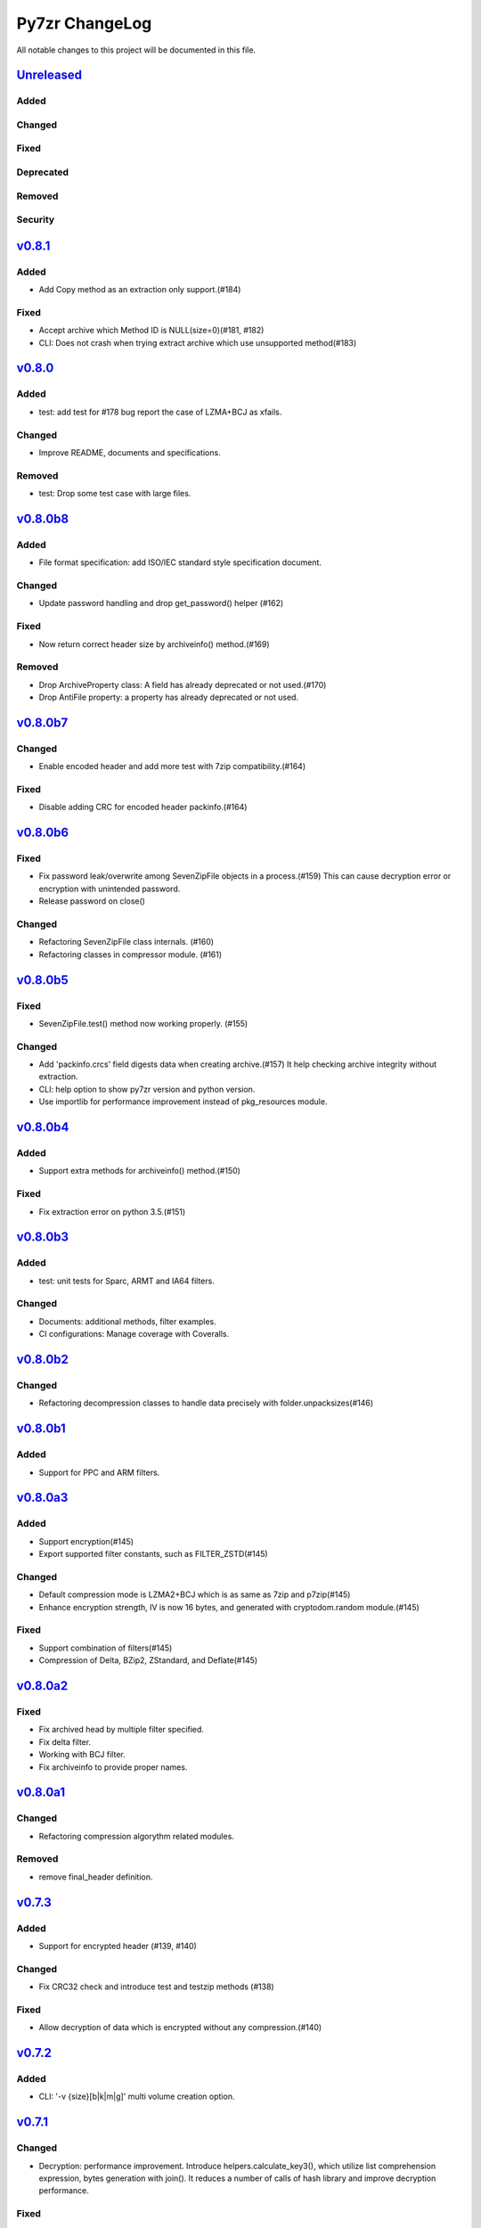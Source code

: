 ===============
Py7zr ChangeLog
===============

All notable changes to this project will be documented in this file.

`Unreleased`_
=============

Added
-----

Changed
-------

Fixed
-----

Deprecated
----------

Removed
-------

Security
--------

`v0.8.1`_
=========

Added
-----

* Add Copy method as an extraction only support.(#184)

Fixed
-----

* Accept archive which Method ID is NULL(size=0)(#181, #182)

* CLI: Does not crash when trying extract archive which use unsupported method(#183)


`v0.8.0`_
=========

Added
-----

* test: add test for #178 bug report the case of LZMA+BCJ as xfails.

Changed
-------

* Improve README, documents and specifications.

Removed
-------

* test: Drop some test case with large files.


`v0.8.0b8`_
===========

Added
-----

* File format specification: add ISO/IEC standard style specification document.

Changed
-------

* Update password handling and drop get_password() helper (#162)

Fixed
-----

* Now return correct header size by archiveinfo() method.(#169)

Removed
-------

* Drop ArchiveProperty class: A field has already deprecated or not used.(#170)
* Drop AntiFile property: a property has already deprecated or not used.

`v0.8.0b7`_
===========

Changed
-------

* Enable encoded header and add more test with 7zip compatibility.(#164)

Fixed
-----

* Disable adding CRC for encoded header packinfo.(#164)

`v0.8.0b6`_
===========

Fixed
-----

* Fix password leak/overwrite among SevenZipFile objects in a process.(#159)
  This can cause decryption error or encryption with unintended password.
* Release password on close()

Changed
-------

* Refactoring SevenZipFile class internals. (#160)
* Refactoring classes in compressor module. (#161)

`v0.8.0b5`_
===========

Fixed
-----

* SevenZipFile.test() method now working properly. (#155)

Changed
-------

* Add 'packinfo.crcs' field digests data when creating archive.(#157)
  It help checking archive integrity without extraction.
* CLI: help option to show py7zr version and python version.
* Use importlib for performance improvement instead of pkg_resources module.

`v0.8.0b4`_
===========

Added
-----

* Support extra methods for archiveinfo() method.(#150)

Fixed
-----

* Fix extraction error on python 3.5.(#151)

`v0.8.0b3`_
===========

Added
-----

* test: unit tests for Sparc, ARMT and IA64 filters.

Changed
-------

* Documents: additional methods, filter examples.
* CI configurations: Manage coverage with Coveralls.


`v0.8.0b2`_
===========

Changed
-------

* Refactoring decompression classes to handle data precisely with folder.unpacksizes(#146)


`v0.8.0b1`_
===========

Added
-----

* Support for PPC and ARM filters.

`v0.8.0a3`_
===========

Added
-----

* Support encryption(#145)
* Export supported filter constants, such as FILTER_ZSTD(#145)

Changed
-------

* Default compression mode is LZMA2+BCJ which is as same as
  7zip and p7zip(#145)
* Enhance encryption strength, IV is now 16 bytes, and generated
  with cryptodom.random module.(#145)


Fixed
-----

* Support combination of filters(#145)
* Compression of Delta, BZip2, ZStandard, and Deflate(#145)


`v0.8.0a2`_
===========

Fixed
-----

* Fix archived head by multiple filter specified.
* Fix delta filter.
* Working with BCJ filter.
* Fix archiveinfo to provide proper names.

`v0.8.0a1`_
===========

Changed
-------

* Refactoring compression algorythm related modules.


Removed
-------

* remove final_header definition.



`v0.7.3`_
=========

Added
-----

* Support for encrypted header (#139, #140)

Changed
-------

* Fix CRC32 check and introduce test and testzip methods (#138)

Fixed
-----

* Allow decryption of data which is encrypted without any compression.(#140)

`v0.7.2`_
=========

Added
-----

* CLI: '-v {size}[b|k|m|g]' multi volume creation option.

`v0.7.1`_
=========

Changed
-------

* Decryption: performance improvement.
  Introduce helpers.calculate_key3(), which utilize list comprehension expression, bytes generation
  with join(). It reduces a number of calls of hash library and improve decryption performance.

Fixed
-----

* Fix overwrite behavior of symbolic link which may break linked contents.

`v0.7.0`_
=========

Changed
-------

* Extraction: Unlink output file if exist when it become a symbolic link.
  When overwrite extracted files and there are symlinks, it may cause an unexpected result.
  Unlinking it may help it.

`v0.7.0b3`_
===========

Added
-----

* Support dereference option of SevenZipFile class. (#131)
  If dereference is False, add symbolic and hard links to the archive.
  If it is True, add the content of the target files to the archive.
  This has no effect on systems that do not support symbolic links.
* Introduce progress callback mechanism (#130)

Changed
-------

* CLI: add --verbose option for extraction
* win32: update win32compat

Fixed
-----

* Fix archiveinfo() for 7zAES archives
* Release variables when close() (#129)

`v0.7.0b2`_
===========

Fixed
-----

* Support extraction of file onto a place where path length is > 260 bytes on Windows 10, Windows Server 2016R2
  and later. (Windows Vista, 7 and Windows Server 2012 still have a limitation of path length as a OS spec)(#116, #126)


`v0.7.0b1`_
===========

Added
-----

* Support memory API.(#111, #119)
  Introduce read(filter) and readall() method for SevenZipFile class.
* Support ZStandard codec compression algorithm for extraction.(#124, #125)

Changed
-------

* Drop pywin32 dependency(#120)
* Introduce internal win32compat.py
* Archive: Looking for symbolic link object in the archived list,
  and if found, record as relative link.(#112, #113, #122)

Removed
-------

* Revmoed requirements.txt. When you want to install dependencies for development
  you can do it with 'pip install -e path/to/py7zr_project'


`v0.6`_
=======

Added
-----

* Test: SevenZipFile.archiveinfo() for various archives.
* Test: extraction of LZMA+BCJ archive become fails as marked known issue.
* Support deflate decompression method.

Changed
-------

* Update documents and README about supported algorithms.
* Re-enable coverage report.
* Refactoring SevenZipFile._write_archive() method to move
  core chunk into compression module Worker.archive() method.
* Update calculate_key helper to improve performance.
* Introduce zero-copy buffer helper.
* Change decompressor class interface
    - change max_length type to int and defualt to -1.
* Update decryption function to improve performance.

Fixed
-----

* Fix SevenZipFIle.archiveinfo() crash for LZMA+BCJ archive.(#100)
* Fix SevenZipFile.test() method defeated from v0.6b2 (#103)
* Fix SevenZipFile.solid() method to return proper value. (#72,#97)


`v0.6b8`_
=========

Added
-----

* Introduce context manager for SevenZipFile (#95)

Changed
-------

* SevenZipFile(file-object, 'r') now can run extract() well even unlink before extract().

Fixed
-----

* Fix README example for extraction option.
* Some of decryption of encrypted archive fails.(#75)


`v0.6b7`_
=========

Added
-----

* Test: add benchmarking test.

Changed
-------

* Concurrency strategy: change to threading instead of multiprocessing. (#92)


`v0.6b6`_
=========

Fixed
-----

* Make pywin32 a regular runtime dependency


`v0.6b5`_
=========

Added
-----

* Add concurrent extraction test.
* Add remote data test for general application test.
* Add class for multi volume header.
* Add readlink helper function for windows.

Changed
-------

* Release process is done by Github Actions
* Temporary disable to measure coverage, which is not working with threading.
* Tox: now pass PYTEST_ADDOPTS environment variable.

Fixed
-----

* Build with pep517 utility.
* Fix race condition for changing current working directory of caller, which cause failures in multithreading.(#80,#82)

Security
--------

* CLI: Use 'getpass' standard library to input password.(#59)


`v0.6b4`_
=========

Changed
-------

* extract: decompression is done as another process in default.
* extract: default multiprocessing mode is spawn
* extract: single process mode for password protected archive.

Fixed
-----

* extract: catch UnsupportedMethod exception properly when multiprocessing.


`v0.6b3`_
=========

Added
-----

* Test: download and extract test case as a show case.
* setup.cfg: add entry-point configuration.

Changed
-------

* Use spawn multiprocessing mode for all platforms.
* Use self context for multiprocessing.

Removed
-------

* Static py7zr binary. Now it is generated by python installer.

`v0.6b2`_
=========

Changed
-------

* Concurrency implementation changes to use multiprocessing.Process() instead of
  concurrency.futures to avoid freeze or deadlock with application usage of it.(#70)
* Stop checking coverage because coverage.py > 5.0.0 produce error when multiprocessing.Process() usage.
* Drop handlers, NullHandler, BufferHnalder, and FileHander.

Known Issues
------------

* Extraction of encrypted archive which has multiple compression folders fails when
  multiprocessing mode is not 'fork', that is python3.8 and later on MacOS, and on Windows.
  see. test_extract_encrypted_2()

`v0.6b1`_
=========

Fixed
-----

* Fixed extraction of 7zip file with BZip2 algorithm.(#66)

`v0.6a2`_
=========

Added
-----

* Support filtering  a target of  extracted files from archive (#64)

Fixed
-----

* Fix symbolic link extraction with relative path target directory.(#67)


`v0.6a1`_
=========

Added
-----

* Support decryption (#55)
* Add release note automation workflow with Github actions.
* COPY decompression method.(#61)

Fixed
-----

* Fix retrieving Folder header information logics for codecs.(#62)


Removed
-------

* Test symlink on windows.(#60)


`v0.5b6`_
=========

Fixed
-----

* Fix extraction of archive which has zero size files and directories(#54).
* Revert zero size file logic(#47).

`v0.5b5`_
=========

Fixed
-----

* Revert zero size file logic which break extraction by 7zip.

`v0.5b4`_
=========

Fixed
-----

* Support for making archive with zero size files(#47).
* Produced broken archive when target has many directorires(#48).
* Reduce test warnings, fix annotations.
* Fix coverage error on test.


`v0.5b3`_
=========

Fixed
-----

* Support for making archive with symbolic links.


`v0.5b2`_
=========

Changed
-------

* Update documents.

Fixed
-----

* Fix write logics (#42)
* Fix read FilesInfo block.


`v0.5b1`_
=========

Support making a 7zip archive.

Added
-----

* Support for compression and archiving.
* Support encoded(compressed) header and set as default.(#39)
* SevenZipFile: accept pathlib.Path as a file argument.
* Unit test: read and write UTF-16LE string for filename.
* Support for shutil.register_archive_format() and
  shutil.make_archive() by exposing pack_7zarchive()
* Support custom filters for compression.

Fixed
-----

* Skip rare case when directory already exist, that can happen multiple process working
  in same working directory.
* Write: Produce a good archive file for multiple target files.
* SignatureHeader function: write nextheaderofs and nextheadersize as real_uint64.
* docs: description of start header structure.

Removed
-------

* Drop py7zr.properties.FileAttributes; please use stat.FILE_ATTRIBUTES_*

Changed
-------

* Test: Use tmp_path fixture which is pytest default one.
* Move setuptools configurations in setup.py into setup.cfg.


`v0.4`_
=======

Added
-----

* Support for pypy3 (pypy3.5-7.0) and later(pypy3.6-7.1 or later).
* unit test for NullHandler, BufferHandler, FileHandler.
* Update document to add 7zformat descriptions.

Changed
-------

* NullHandler, BufferHandler, FileHandler: open() now takes mode argument.
* Upper limit of max_length of decompress() call is now io.DEFAULT_BUFFER_SIZE.
  - PyPy issue: https://bitbucket.org/pypy/pypy/issues/3088/lzmalzmadecompressordecompress-data
* Drop padding logic introduced in v0.3.5 that may be cuased by python core bug,
  when max_length > io.DEFAULT_BUFFER_SIZE.
  - PyPy Issue: https://bitbucket.org/pypy/pypy/issues/3090/lzma-sometimes-decompresses-data
  - bpo-21872: https://bugs.python.org/issue21872
  - Fix: https://github.com/python/cpython/pull/14048
* Remove print functions from API and moves CLI
    - API should not output anything other than error message.
      * Introduce FileInfo class to represent file attributes inside
      archive.
      * Introduce ArchiveInfo class to represent archive attributes.
      * provide archiveinfo() method to provide ArchiveInfo object.
      * now list() method returns List[FileInfo]
    - Every print things moves to Cli class.
* Update tests according to API change.
* Update documents to refrect API changes.

Fixed
-----

* Update README to indicate supported python version as 3.5 and later, pypy3 7.1 and later.



`v0.3.5`_
=========

Changed
-------

* Use seek&truncate for padding trailer if needed.


`v0.3.4`_
=========

Added
-----

* Docs: class diagram, design note, 7z formats and presentations.
* Test for a target includes padding file.

Changed
-------

* Test file package naming.

Fixed
-----

* Fix infinite loop when archive file need padding data for extraction.


`v0.3.3`_
=========

Added
-----

* Add test for zerofile with multi-foler archive.

Fixed
-----

* Fix zerofile extraction error with multithread mode(#24, thanks @Arten013)

`v0.3.2`_
=========

Added
-----

* typing hints
* CI test with mypy
* Unit test: SignatureHeader.write() method.
* Unit test: unknown mode for SevenZipFile constructor.
* Unit test: SevenZipFile.write() method.

Changed
-------

* Conditional priority not likely to be external in header.
* Refactoring read_uint64().

Fixed
-----

* SignatureHeader.write(): fix exception to write 7zip version.


`v0.3.1`_
=========

Added
-----

* CLI i subcommand: show codec information.
* Decompression performance test as regression test.
* Add more unit test for helper functions.

Changed
-------

* List subcommand now do not show compressed file size in solid compression.
  This is as same behavior as p7zip command.
* Merge io.py into archiveinfo.py
* Drop internal intermediate queue, which is not used.

Fixed
-----

* Always overwrite when archive has multiple file with same name.


`v0.3`_
=======

Added
-----

* Add some code related to support write feature(wip).
* Static check for import order in python sources and MANIFEST.in

Changed
-------

* Concurrent decompression with threading when an archive is in multi folder compression.
* Pytest configurations are set in tox.ini

Fixed
-----

* Package now has test code and data.


`v0.2.0`_
=========

Fixed
-----

* Detect race condition on os.mkdir

`v0.1.6`_
=========

Fixed
-----

* Wrong file size when lzma+bcj compression.

`v0.1.5`_
=========

Fixed
-----

* Suppress warning: not dequeue from queue length 0

`v0.1.4`_
=========

Changed
-------

* When a directory exist for target, do not raise error, and when out of it raise exception
* Refactoring FileArchivesList and FileArchive classes.

`v0.1.3`_
=========

Changed
-------

* When a directory exist for target, do not raise error, and when out of it raise exception


`v0.1.2`_
=========

Changed
-------

* Refactoring CLI with cli package and class.

Fixed
-----

* Archive with zero size file cause exception with file not found error(#4).

Removed
-------

* Drop unused code chunks.
* Drop Digests class and related unit test.


`v0.1.1`_
=========

Added
-----

* Add write(), close() and testzip() dummy methods which raises NotImplementedError.
* Add more unit tests for write functions.

Fixed
-----

* Fix Sphinx error in documentation.
* SevenZipFile: Check mode before touch file.
* Fix write_boolean() when array size is over 8.
* Fix write_uint64() and read_uint64().


`v0.1.0`_
=========

Added
-----

* Introduce compression package.
* Introduce SevenZipCompressor class.
* Add write() method for each header class.
* Add tests for write methods.
* Add method for registering shutil.

Changed
-------

* Each header classes has __slots__ definitions for speed and memory optimization.
* Rename to 'io' package from 'archiveio'
* Each header classes has classmethod 'retrieve' and constructor does not reading a archive file anymore.
* Change to internalize _read() method for each header classes.
* get_decompressor() method now become SevenZipDecompressor class.
* Each header classes initializes members to None in constructor.
* Method definitions map become an internal member of SevenZipDecompressor or SevenZipCompressor class.
* Add test package compress

Fixed
-----

* Fix ArchiveProperties read function.


`v0.0.8`_
=========

Added
-----

* Test for CLI.

Changed
-------

* Improve main function.
* Improve tests, checks outputs with sha256


`v0.0.7`_
=========

Added
-----

* CI test on AppVeyor.

Changed
-------

* Worker class refactoring.

Fixed
-----

* Fix test cases: bugzilla_16 and github_14.
* Test: set timezone to UTC on Unix and do nothing on Windows.



`v0.0.6`_
=========

Fixed
-----

* Fix too many file descriptors opened error.


`v0.0.5`_
=========

Changed
-------

* Test: check sha256 for extracted files

Fixed
-----

* Fix decompressiong archive with LZMA2 and BCJ method
* Fix decompressing multi block archive
* Fix file mode on unix/linux.


`v0.0.4`_
=========

Added
-----

* Set file modes for extracted files.
* More unit test.

Changed
-------

* Travis-CI test on python 3.7.

Fixed
-----

* Fix to set extracted files timestamp as same as archived.


`v0.0.3`_
=========

Added
-----

* PyPi package index.

Fixed
-----

* setup: set universal = 0 because only python 3 is supported.


`v0.0.2`_
=========

Changed
-------

* refactoring all the code.


.. History links
.. _Unreleased: https://github.com/miurahr/py7zr/compare/v0.8.1...HEAD
.. _v0.8.1: https://github.com/miurahr/py7zr/compare/v0.8.0...v0.8.1
.. _v0.8.0: https://github.com/miurahr/py7zr/compare/v0.8.0b8...v0.8.0
.. _v0.8.0b8: https://github.com/miurahr/py7zr/compare/v0.8.0b7...v0.8.0b8
.. _v0.8.0b7: https://github.com/miurahr/py7zr/compare/v0.8.0b6...v0.8.0b7
.. _v0.8.0b6: https://github.com/miurahr/py7zr/compare/v0.8.0b5...v0.8.0b6
.. _v0.8.0b5: https://github.com/miurahr/py7zr/compare/v0.8.0b4...v0.8.0b5
.. _v0.8.0b4: https://github.com/miurahr/py7zr/compare/v0.8.0b3...v0.8.0b4
.. _v0.8.0b3: https://github.com/miurahr/py7zr/compare/v0.8.0b2...v0.8.0b3
.. _v0.8.0b2: https://github.com/miurahr/py7zr/compare/v0.8.0b1...v0.8.0b2
.. _v0.8.0b1: https://github.com/miurahr/py7zr/compare/v0.8.0a3...v0.8.0b1
.. _v0.8.0a3: https://github.com/miurahr/py7zr/compare/v0.8.0a2...v0.8.0a3
.. _v0.8.0a2: https://github.com/miurahr/py7zr/compare/v0.8.0a1...v0.8.0a2
.. _v0.8.0a1: https://github.com/miurahr/py7zr/compare/v0.7.3...v0.8.0a1
.. _v0.7.3: https://github.com/miurahr/py7zr/compare/v0.7.2...v0.7.3
.. _v0.7.2: https://github.com/miurahr/py7zr/compare/v0.7.1...v0.7.2
.. _v0.7.1: https://github.com/miurahr/py7zr/compare/v0.7.0...v0.7.1
.. _v0.7.0: https://github.com/miurahr/py7zr/compare/v0.7.0b3...v0.7.0
.. _v0.7.0b3: https://github.com/miurahr/py7zr/compare/v0.7.0b2...v0.7.0b3
.. _v0.7.0b2: https://github.com/miurahr/py7zr/compare/v0.7.0b1...v0.7.0b2
.. _v0.7.0b1: https://github.com/miurahr/py7zr/compare/v0.6...v0.7.0b1
.. _v0.6: https://github.com/miurahr/py7zr/compare/v0.6b7...v0.6
.. _v0.6b7: https://github.com/miurahr/py7zr/compare/v0.6b6...v0.6b7
.. _v0.6b6: https://github.com/miurahr/py7zr/compare/v0.6b5...v0.6b6
.. _v0.6b5: https://github.com/miurahr/py7zr/compare/v0.6b4...v0.6b5
.. _v0.6b4: https://github.com/miurahr/py7zr/compare/v0.6b3...v0.6b4
.. _v0.6b3: https://github.com/miurahr/py7zr/compare/v0.6b2...v0.6b3
.. _v0.6b2: https://github.com/miurahr/py7zr/compare/v0.6b1...v0.6b2
.. _v0.6b1: https://github.com/miurahr/py7zr/compare/v0.6a2...v0.6b1
.. _v0.6a2: https://github.com/miurahr/py7zr/compare/v0.6a1...v0.6a2
.. _v0.6a1: https://github.com/miurahr/py7zr/compare/v0.5b6...v0.6a1
.. _v0.5b6: https://github.com/miurahr/py7zr/compare/v0.5b5...v0.5b6
.. _v0.5b5: https://github.com/miurahr/py7zr/compare/v0.5b4...v0.5b5
.. _v0.5b4: https://github.com/miurahr/py7zr/compare/v0.5b3...v0.5b4
.. _v0.5b3: https://github.com/miurahr/py7zr/compare/v0.5b2...v0.5b3
.. _v0.5b2: https://github.com/miurahr/py7zr/compare/v0.5b1...v0.5b2
.. _v0.5b1: https://github.com/miurahr/py7zr/compare/v0.4...v0.5b1
.. _v0.4: https://github.com/miurahr/py7zr/compare/v0.3.5...v0.4
.. _v0.3.5: https://github.com/miurahr/py7zr/compare/v0.3.4...v0.3.5
.. _v0.3.4: https://github.com/miurahr/py7zr/compare/v0.3.3...v0.3.4
.. _v0.3.3: https://github.com/miurahr/py7zr/compare/v0.3.2...v0.3.3
.. _v0.3.2: https://github.com/miurahr/py7zr/compare/v0.3.1...v0.3.2
.. _v0.3.1: https://github.com/miurahr/py7zr/compare/v0.3...v0.3.1
.. _v0.3: https://github.com/miurahr/py7zr/compare/v0.2.0...v0.3
.. _v0.2.0: https://github.com/miurahr/py7zr/compare/v0.1.6...v0.2.0
.. _v0.1.6: https://github.com/miurahr/py7zr/compare/v0.1.5...v0.1.6
.. _v0.1.5: https://github.com/miurahr/py7zr/compare/v0.1.4...v0.1.5
.. _v0.1.4: https://github.com/miurahr/py7zr/compare/v0.1.3...v0.1.4
.. _v0.1.3: https://github.com/miurahr/py7zr/compare/v0.1.2...v0.1.3
.. _v0.1.2: https://github.com/miurahr/py7zr/compare/v0.1.1...v0.1.2
.. _v0.1.1: https://github.com/miurahr/py7zr/compare/v0.1.0...v0.1.1
.. _v0.1.0: https://github.com/miurahr/py7zr/compare/v0.0.8...v0.1.0
.. _v0.0.8: https://github.com/miurahr/py7zr/compare/v0.0.7...v0.0.8
.. _v0.0.7: https://github.com/miurahr/py7zr/compare/v0.0.6...v0.0.7
.. _v0.0.6: https://github.com/miurahr/py7zr/compare/v0.0.5...v0.0.6
.. _v0.0.5: https://github.com/miurahr/py7zr/compare/v0.0.4...v0.0.5
.. _v0.0.4: https://github.com/miurahr/py7zr/compare/v0.0.3...v0.0.4
.. _v0.0.3: https://github.com/miurahr/py7zr/compare/v0.0.2...v0.0.3
.. _v0.0.2: https://github.com/miurahr/py7zr/compare/v0.0.1...v0.0.2
